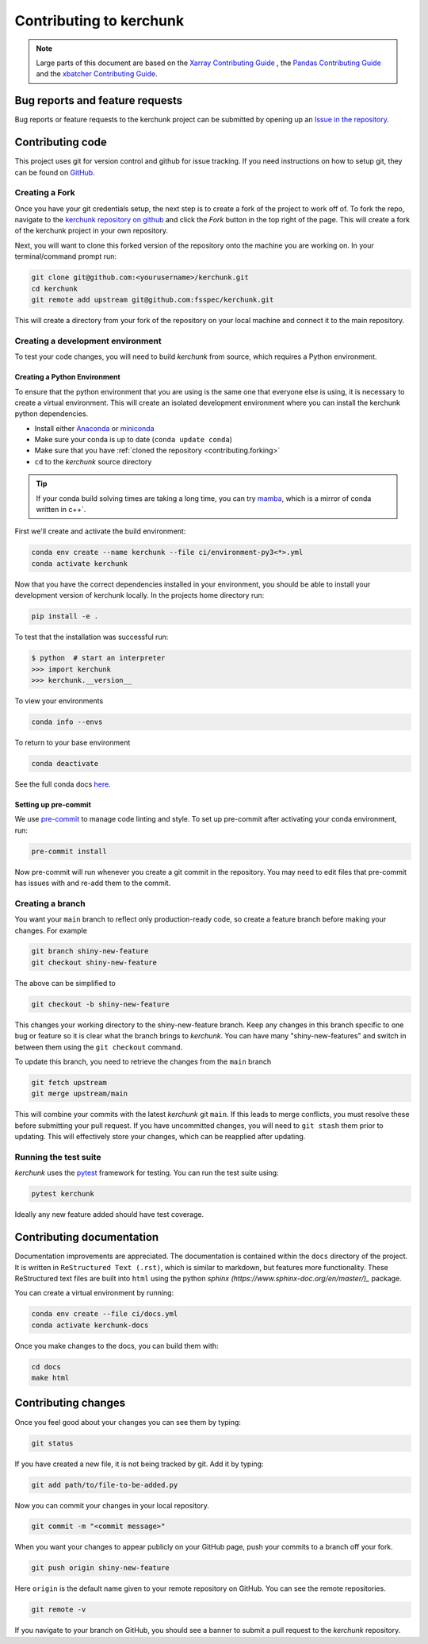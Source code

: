 .. _contributing:

************************
Contributing to kerchunk
************************

.. note::

  Large parts of this document are based on the
  `Xarray Contributing Guide <http://docs.xarray.dev/en/stable/contributing.html>`_
  , the `Pandas Contributing Guide <http://pandas.pydata.org/pandas-docs/stable/contributing.html>`_
  and the `xbatcher Contributing Guide <https://xbatcher.readthedocs.io/en/latest/contributing.html>`_.

Bug reports and feature requests
================================

Bug reports or feature requests to the kerchunk project can be submitted by opening up an `Issue in the repository <https://github.com/fsspec/kerchunk/issues>`_.


Contributing code
==================

This project uses git for version control and github for issue tracking. If you need instructions on how to setup git, they can be found on `GitHub <https://help.github.com/set-up-git-redirect>`_.


.. _contributing.forking:

Creating a Fork
---------------

Once you have your git credentials setup, the next step is to create a fork of the project to work off of.
To fork the repo, navigate to the `kerchunk repository on github <https://github.com/fsspec/kerchunk>`_ and click the *Fork* button in the top right of the page.
This will create a fork of the kerchunk project in your own repository.

Next, you will want to clone this forked version of the repository onto the machine you are working on.
In your terminal/command prompt run:

.. code-block:: sh


    git clone git@github.com:<yourusername>/kerchunk.git
    cd kerchunk
    git remote add upstream git@github.com:fsspec/kerchunk.git


This will create a directory from your fork of the repository on your local machine and connect it to the main repository.


.. _contributing.dev_env:

Creating a development environment
----------------------------------

To test your code changes, you will need to build *kerchunk* from source, which
requires a Python environment.

.. _contributiong.dev_python:

Creating a Python Environment
~~~~~~~~~~~~~~~~~~~~~~~~~~~~~

To ensure that the python environment that you are using is the same one that everyone else is using,
it is necessary to create a virtual environment.
This will create an isolated development environment where you can install the kerchunk python dependencies.

- Install either `Anaconda <https://www.anaconda.com/download/>`_ or `miniconda
  <https://conda.io/miniconda.html>`_
- Make sure your conda is up to date (``conda update conda``)
- Make sure that you have :ref:`cloned the repository <contributing.forking>`
- ``cd`` to the *kerchunk* source directory


.. tip::
    If your conda build solving times are taking a long time, you can try `mamba <https://mamba.readthedocs.io/en/latest/installation.html#installation>`_,
    which is a mirror of conda written in c++`.

First we'll create and activate the build environment:

.. code-block:: sh

    conda env create --name kerchunk --file ci/environment-py3<*>.yml
    conda activate kerchunk


Now that you have the correct dependencies installed in your environment,
you should be able to install your development version of kerchunk locally.
In the projects home directory run:

.. code-block:: sh

    pip install -e .

To test that the installation was successful run:

.. code-block:: sh

   $ python  # start an interpreter
   >>> import kerchunk
   >>> kerchunk.__version__


To view your environments

.. code-block:: sh

      conda info --envs

To return to your base environment

.. code-block:: sh

      conda deactivate

See the full conda docs `here <http://conda.pydata.org/docs>`_.

Setting up pre-commit
~~~~~~~~~~~~~~~~~~~~~

We use `pre-commit <https://pre-commit.com/>`_ to manage code linting and style.
To set up pre-commit after activating your conda environment, run:

.. code-block:: sh

    pre-commit install

Now pre-commit will run whenever you create a git commit in the repository.
You may need to edit files that pre-commit has issues with and re-add them to the commit.

Creating a branch
-----------------


You want your ``main`` branch to reflect only production-ready code, so create a
feature branch before making your changes. For example

.. code-block:: sh

    git branch shiny-new-feature
    git checkout shiny-new-feature

The above can be simplified to

.. code-block:: sh

    git checkout -b shiny-new-feature

This changes your working directory to the shiny-new-feature branch.  Keep any
changes in this branch specific to one bug or feature so it is clear
what the branch brings to *kerchunk*. You can have many "shiny-new-features"
and switch in between them using the ``git checkout`` command.

To update this branch, you need to retrieve the changes from the ``main`` branch

.. code-block:: sh

    git fetch upstream
    git merge upstream/main

This will combine your commits with the latest *kerchunk* git ``main``.  If this
leads to merge conflicts, you must resolve these before submitting your pull
request.  If you have uncommitted changes, you will need to ``git stash`` them
prior to updating.  This will effectively store your changes, which can be
reapplied after updating.

Running the test suite
----------------------

*kerchunk* uses the `pytest <https://docs.pytest.org/en/latest/contents.html>`_
framework for testing. You can run the test suite using:

.. code-block:: sh

    pytest kerchunk

Ideally any new feature added should have test coverage.


Contributing documentation
==========================

Documentation improvements are appreciated. The documentation is contained within the ``docs`` directory of the project.
It is written in ``ReStructured Text (.rst)``, which is similar to markdown, but features more functionality.
These ReStructured text files are built into ``html`` using the python `sphinx (https://www.sphinx-doc.org/en/master/)_` package.

You can create a virtual environment by running:

.. code-block:: sh

    conda env create --file ci/docs.yml
    conda activate kerchunk-docs

Once you make changes to the docs, you can build them with:

.. code-block:: sh

    cd docs
    make html

Contributing changes
====================

Once you feel good about your changes you can see them by typing:

.. code-block:: sh

    git status

If you have created a new file, it is not being tracked by git. Add it by typing:

.. code-block:: sh

    git add path/to/file-to-be-added.py



Now you can commit your changes in your local repository.

.. code-block:: sh

    git commit -m "<commit message>"

When you want your changes to appear publicly on your GitHub page, push your
commits to a branch off your fork.

.. code-block:: sh

    git push origin shiny-new-feature

Here ``origin`` is the default name given to your remote repository on GitHub.
You can see the remote repositories.

.. code-block:: sh

    git remote -v

If you navigate to your branch on GitHub, you should see a banner to submit a pull
request to the *kerchunk* repository.
